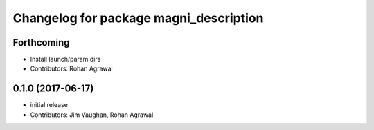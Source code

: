 ^^^^^^^^^^^^^^^^^^^^^^^^^^^^^^^^^^^^^^^
Changelog for package magni_description
^^^^^^^^^^^^^^^^^^^^^^^^^^^^^^^^^^^^^^^

Forthcoming
-----------
* Install launch/param dirs
* Contributors: Rohan Agrawal

0.1.0 (2017-06-17)
------------------
* initial release
* Contributors: Jim Vaughan, Rohan Agrawal

